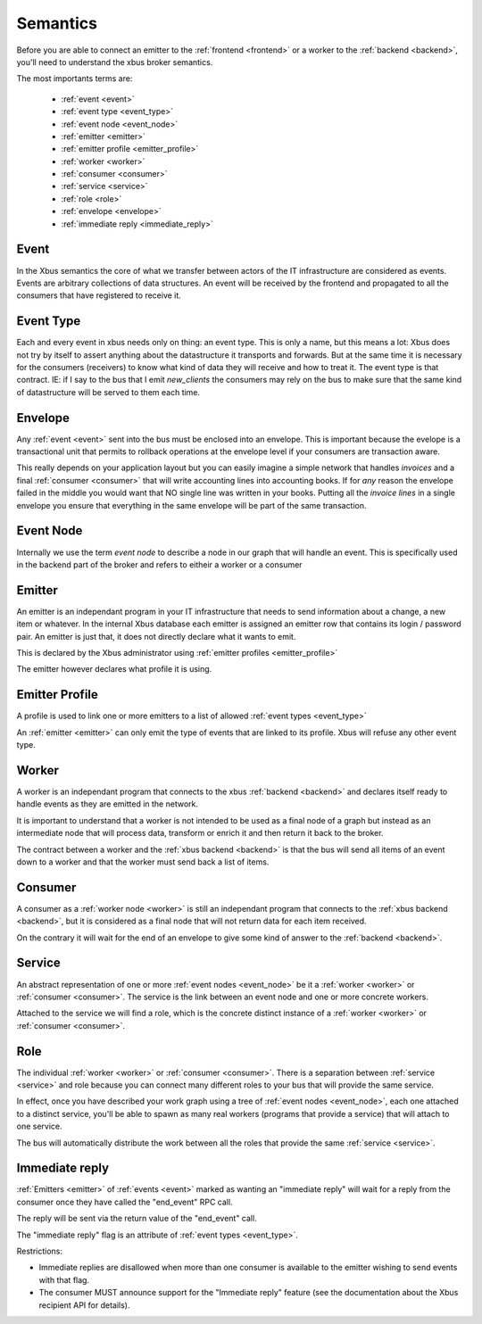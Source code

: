 Semantics
=========

Before you are able to connect an emitter to the :ref:`frontend <frontend>`
or a worker to the :ref:`backend <backend>`, you'll need to understand the xbus
broker
semantics.

The most importants terms are:

  - :ref:`event <event>`
  - :ref:`event type <event_type>`
  - :ref:`event node <event_node>`
  - :ref:`emitter <emitter>`
  - :ref:`emitter profile <emitter_profile>`
  - :ref:`worker <worker>`
  - :ref:`consumer <consumer>`
  - :ref:`service <service>`
  - :ref:`role <role>`
  - :ref:`envelope <envelope>`
  - :ref:`immediate reply <immediate_reply>`

.. _event:

Event
-----

In the Xbus semantics the core of what we transfer between actors of the IT
infrastructure are considered as events. Events are arbitrary collections of
data structures. An event will be received by the frontend and propagated to
all the consumers that have registered to receive it.

.. _event_type:

Event Type
----------

Each and every event in xbus needs only on thing: an event type. This is only
a name, but this means a lot: Xbus does not try by itself to assert
anything about the datastructure it transports and forwards. But at the same
time it is necessary for the consumers (receivers) to know what kind of
data they will receive and how to treat it.
The event type is that contract.  IE: if I say to the bus that I emit
`new_clients` the consumers may rely on the bus to make sure that the same
kind of datastructure will be served to them each time.

.. _envelope:

Envelope
--------

Any :ref:`event <event>` sent into the bus must be enclosed into an envelope.
This is important because the evelope is a transactional unit that permits to
rollback operations at the envelope level if your consumers are transaction
aware.

This really depends on your application layout but you can easily imagine a
simple network that handles `invoices` and a final :ref:`consumer <consumer>`
that will write accounting lines into accounting books. If for `any` reason
the envelope failed in the middle you would want that NO single line was
written in your books. Putting all the `invoice lines` in a single envelope
you ensure that everything in the same envelope will be part of the same
transaction.

.. _event_node:

Event Node
----------

Internally we use the term `event node` to describe a node in our graph that
will handle an event. This is specifically used in the backend part of the
broker and refers to eitheir a worker or a consumer


.. _emitter:

Emitter
-------

An emitter is an independant program in your IT infrastructure that needs to
send information about a change, a new item or whatever. In the internal Xbus
database each emitter is assigned an emitter row that contains its login /
password pair. An emitter is just that, it does not directly declare what it
wants to emit.

This is declared by the Xbus administrator using :ref:`emitter profiles
<emitter_profile>`

The emitter however declares what profile it is using.

.. _emitter_profile:

Emitter Profile
---------------

A profile is used to link one or more emitters to a list of allowed
:ref:`event types <event_type>`

An :ref:`emitter <emitter>` can only emit the type of events that are linked
to its profile. Xbus will refuse any other event type.

.. _worker:

Worker
------

A worker is an independant program that connects to the xbus
:ref:`backend <backend>` and declares itself ready to handle events as they
are emitted in the network.

It is important to understand that a worker is not intended to be used as a
final node of a graph but instead as an intermediate node that will process
data, transform or enrich it and then return it back to the broker.

The contract between a worker and the :ref:`xbus backend <backend>` is that
the bus will send all items of an event down to a worker and that the worker
must send back a list of items.


.. _consumer:

Consumer
--------

A consumer as a :ref:`worker node <worker>` is still an
independant program that connects to the :ref:`xbus backend <backend>`,
but it is considered as a final node that will not return data for each item
received.

On the contrary it will wait for the end of an envelope to give some kind of
answer to the :ref:`backend <backend>`.


.. _service:

Service
-------

An abstract representation of one or more :ref:`event nodes <event_node>` be
it a :ref:`worker <worker>` or :ref:`consumer <consumer>`. The service is the
link between an event node and one or more concrete workers.

Attached to the service we will find a role, which is the concrete distinct
instance of a :ref:`worker <worker>` or :ref:`consumer <consumer>`.

.. _role:

Role
----

The individual :ref:`worker <worker>` or :ref:`consumer <consumer>`. There is
a separation between :ref:`service <service>` and role because you can
connect many different roles to your bus that will provide the same service.

In effect, once you have described your work graph using a tree of
:ref:`event nodes <event_node>`, each one attached to a distinct service,
you'll be able to spawn as many real workers (programs that provide a
service) that will attach to one service.

The bus will automatically distribute the work between all the roles that
provide the same :ref:`service <service>`.


.. _immediate_reply:

Immediate reply
---------------

:ref:`Emitters <emitter>` of :ref:`events <event>` marked as wanting an
"immediate reply" will wait for a reply from the consumer once they have called
the "end_event" RPC call.

The reply will be sent via the return value of the "end_event" call.

The "immediate reply" flag is an attribute of :ref:`event types <event_type>`.

Restrictions:

- Immediate replies are disallowed when more than one consumer is available to
  the emitter wishing to send events with that flag.
- The consumer MUST announce support for the "Immediate reply" feature (see the
  documentation about the Xbus recipient API for details).
